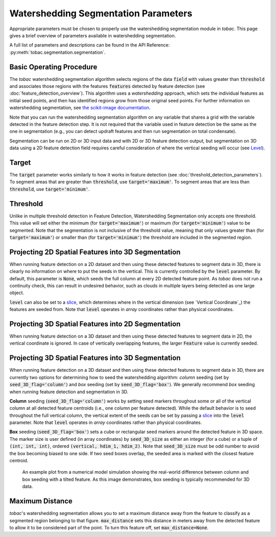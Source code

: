 Watershedding Segmentation Parameters
-------------------------------------

Appropriate parameters must be chosen to properly use the watershedding segmentation module in *tobac*. This page gives a brief overview of parameters available in watershedding segmentation. 

A full list of parameters and descriptions can be found in the API Reference: :py:meth:`tobac.segmentation.segmentation`. 

=========================
Basic Operating Procedure
=========================
The *tobac* watershedding segmentation algorithm selects regions of the data :code:`field` with values greater than :code:`threshold` and associates those regions with the features :code:`features` detected by feature detection (see :doc:`feature_detection_overview`). This algorithm uses a *watershedding* approach, which sets the individual features as initial seed points, and then has identified regions grow from those original seed points. For further information on watershedding segmentation, see `the scikit-image documentation <https://scikit-image.org/docs/stable/auto_examples/segmentation/plot_watershed.html>`_.

Note that you can run the watershedding segmentation algorithm on any variable that shares a grid with the variable detected in the feature detection step. It is not required that the variable used in feature detection be the same as the one in segmentation (e.g., you can detect updraft features and then run segmentation on total condensate). 

Segmentation can be run on 2D or 3D input data and with 2D or 3D feature detection output, but segmentation on 3D data using a 2D feature detection field requires careful consideration of where the vertical seeding will occur (see `Level`_).

.. _Target:

======
Target
======
The :code:`target` parameter works similarly to how it works in feature detection (see :doc:`threshold_detection_parameters`). To segment areas that are greater than :code:`threshold`, use :code:`target='maximum'`. To segment areas that are less than :code:`threshold`, use :code:`target='minimum'`.

.. _Threshold:

=========
Threshold
=========
Unlike in multiple threshold detection in Feature Detection, Watershedding Segmentation only accepts one threshold. This value will set either the minimum (for :code:`target='maximum'`) or maximum (for :code:`target='minimum'`) value to be segmented. Note that the segmentation is not inclusive of the threshold value, meaning that only values greater than (for :code:`target='maximum'`) or smaller than (for :code:`target='minimum'`) the threshold are included in the segmented region.


.. _Level:

===================================================
Projecting 2D Spatial Features into 3D Segmentation
===================================================
When running feature detection on a 2D dataset and then using these detected features to segment data in 3D, there is clearly no information on where to put the seeds in the vertical. This is currently controlled by the :code:`level` parameter. By default, this parameter is :code:`None`, which seeds the full column at every 2D detected feature point. As *tobac* does not run a continuity check, this can result in undesired behavior, such as clouds in multiple layers being detected as one large object.

:code:`level` can also be set to a `slice <https://docs.python.org/3/c-api/slice.html>`_, which determines where in the vertical dimension (see `Vertical Coordinate`_) the features are seeded from. Note that :code:`level` operates in *array* coordinates rather than physical coordinates.


.. _seg_2d_feature_3d:

===================================================
Projecting 3D Spatial Features into 2D Segmentation
===================================================
When running feature detection on a 3D dataset and then using these detected features to segment data in 2D, the vertical coordinate is ignored. In case of vertically overlapping features, the larger :code:`Feature` value is currently seeded.


.. _seg_3d_feature_3d:

===================================================
Projecting 3D Spatial Features into 3D Segmentation
===================================================
When running feature detection on a 3D dataset and then using these detected features to segment data in 3D, there are currently two options for determining how to seed the watershedding algorithm: *column* seeding (set by :code:`seed_3D_flag='column'`) and *box* seeding (set by :code:`seed_3D_flag='box'`). We generally recommend *box* seeding when running feature detection and segmentation in 3D.

**Column** seeding (:code:`seed_3D_flag='column'`) works by setting seed markers throughout some or all of the vertical column at all detected feature centroids (i.e., one column per feature detected). While the default behavior is to seed throughout the full vertical column, the vertical extent of the seeds can be set by passing a `slice <https://docs.python.org/3/c-api/slice.html>`_ into the :code:`level` parameter. Note that :code:`level` operates in *array* coordinates rather than physical coordinates.

**Box** seeding (:code:`seed_3D_flag='box'`) sets a cube or rectangular seed markers around the detected feature in 3D space. The marker size is user defined (in array coordinates) by :code:`seed_3D_size` as either an integer (for a cube) or a tuple of :code:`(int, int, int)`, ordered :code:`(vertical, hdim_1, hdim_2)`. Note that :code:`seed_3D_size` must be odd number to avoid the box becoming biased to one side. If two seed boxes overlap, the seeded area is marked with the closest feature centroid.

.. figure:: images/box_vs_column_seeding.png
   :scale: 50 %
   :alt: an example 3D plot showing column seeding linking features that should not be linked

   An example plot from a numerical model simulation showing the real-world difference between column and box seeding with a tilted feature. As this image demonstrates, box seeding is typically recommended for 3D data.


.. _Max Distance:

================
Maximum Distance
================
*tobac*'s watershedding segmentation allows you to set a maximum distance away from the feature to classify as a segmented region belonging to that figure. :code:`max_distance` sets this distance in meters away from the detected feature to allow it to be considered part of the point. To turn this feature off, set :code:`max_distance=None`.

